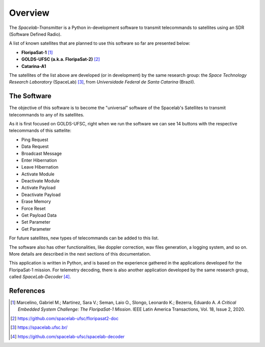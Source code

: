 ########
Overview 
########

.. image:: img/enterprise.png
   :target: https://www.youtube.com/watch?v=JaDpDG2fYtY
   :width: 50px                                                                                                                                                                                                                                     
The *Spacelab-Transmitter* is a Python in-development software to transmit telecommands to satellites using an SDR (Software Defined Radio).

A list of known satellites that are planned to use this software so far are presented below:

* **FloripaSat-1** [1]_
* **GOLDS-UFSC (a.k.a. FloripaSat-2)** [2]_
* **Catarina-A1**

The satellites of the list above are developed (or in development) by the same research group: the *Space Technology Research Laboratory* (SpaceLab) [3]_, from *Universidade Federal de Santa Catarina* (Brazil).

The Software
============

.. image:: img/main-window.png
   :width: 700

The objective of this software is to become the "universal" software of the Spacelab's Satellites to transmit telecommands to any of its satellites.

As it is first focused on GOLDS-UFSC, right when we run the software we can see 14 buttons with the respective telecommands of this sattelite:

* Ping Request
* Data Request
* Broadcast Message
* Enter Hibernation
* Leave Hibernation
* Activate Module
* Deactivate Module
* Activate Payload
* Deactivate Payload
* Erase Memory
* Force Reset
* Get Payload Data
* Set Parameter
* Get Parameter

For future satellites, new types of telecommands can be added to this list.

The software also has other functionalities, like doppler correction, wav files generation, a logging system, and so on. More details are described in the next sections of this documentation.

This application is written in Python, and is based on the experience gathered in the applications developed for the FloripaSat-1 mission. For telemetry decoding, there is also another application developed by the same research group, called *SpaceLab-Decoder* [4]_.

References
==========

.. [1] Marcelino, Gabriel M.; Martinez, Sara V.; Seman, Laio O., Slongo, Leonardo K.; Bezerra, Eduardo A. *A Critical Embedded System Challenge: The FloripaSat-1 Mission*. IEEE Latin America Transactions, Vol. 18, Issue 2, 2020.
.. [2] https://github.com/spacelab-ufsc/floripasat2-doc
.. [3] https://spacelab.ufsc.br/
.. [4] https://github.com/spacelab-ufsc/spacelab-decoder
